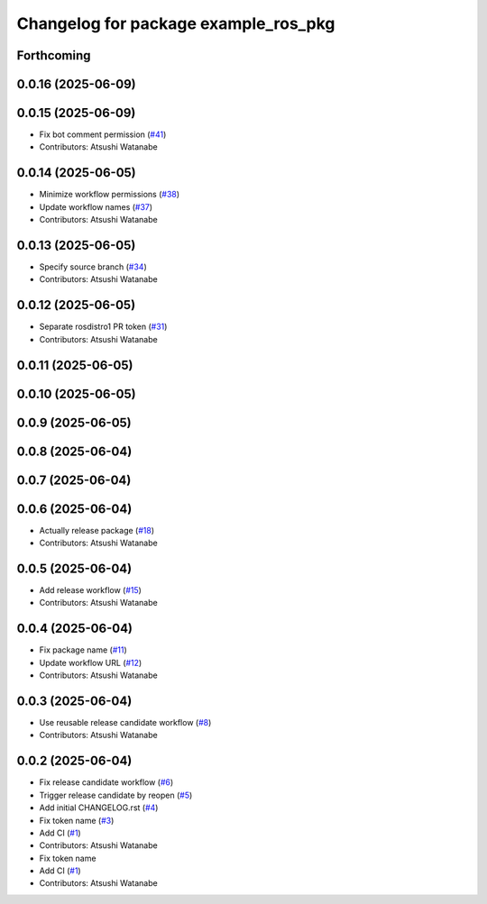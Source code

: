 ^^^^^^^^^^^^^^^^^^^^^^^^^^^^^^^^^^^^^
Changelog for package example_ros_pkg
^^^^^^^^^^^^^^^^^^^^^^^^^^^^^^^^^^^^^

Forthcoming
-----------

0.0.16 (2025-06-09)
-------------------

0.0.15 (2025-06-09)
-------------------
* Fix bot comment permission (`#41 <https://github.com/alpine-ros/sample-ros-pkg/issues/41>`_)
* Contributors: Atsushi Watanabe

0.0.14 (2025-06-05)
-------------------
* Minimize workflow permissions (`#38 <https://github.com/alpine-ros/sample-ros-pkg/issues/38>`_)
* Update workflow names (`#37 <https://github.com/alpine-ros/sample-ros-pkg/issues/37>`_)
* Contributors: Atsushi Watanabe

0.0.13 (2025-06-05)
-------------------
* Specify source branch (`#34 <https://github.com/alpine-ros/sample-ros-pkg/issues/34>`_)
* Contributors: Atsushi Watanabe

0.0.12 (2025-06-05)
-------------------
* Separate rosdistro1 PR token (`#31 <https://github.com/alpine-ros/sample-ros-pkg/issues/31>`_)
* Contributors: Atsushi Watanabe

0.0.11 (2025-06-05)
-------------------

0.0.10 (2025-06-05)
-------------------

0.0.9 (2025-06-05)
------------------

0.0.8 (2025-06-04)
------------------

0.0.7 (2025-06-04)
------------------

0.0.6 (2025-06-04)
------------------
* Actually release package (`#18 <https://github.com/alpine-ros/sample-ros-pkg/issues/18>`_)
* Contributors: Atsushi Watanabe

0.0.5 (2025-06-04)
------------------
* Add release workflow (`#15 <https://github.com/alpine-ros/sample-ros-pkg/issues/15>`_)
* Contributors: Atsushi Watanabe

0.0.4 (2025-06-04)
------------------
* Fix package name (`#11 <https://github.com/alpine-ros/sample-ros-pkg/issues/11>`_)
* Update workflow URL (`#12 <https://github.com/alpine-ros/sample-ros-pkg/issues/12>`_)
* Contributors: Atsushi Watanabe

0.0.3 (2025-06-04)
------------------
* Use reusable release candidate workflow (`#8 <https://github.com/alpine-ros/sample-ros-pkg/issues/8>`_)
* Contributors: Atsushi Watanabe

0.0.2 (2025-06-04)
------------------
* Fix release candidate workflow (`#6 <https://github.com/alpine-ros/sample-ros-pkg/issues/6>`_)
* Trigger release candidate by reopen (`#5 <https://github.com/alpine-ros/sample-ros-pkg/issues/5>`_)
* Add initial CHANGELOG.rst (`#4 <https://github.com/alpine-ros/sample-ros-pkg/issues/4>`_)
* Fix token name (`#3 <https://github.com/alpine-ros/sample-ros-pkg/issues/3>`_)
* Add CI (`#1 <https://github.com/alpine-ros/sample-ros-pkg/issues/1>`_)
* Contributors: Atsushi Watanabe

* Fix token name
* Add CI (`#1 <https://github.com/alpine-ros/sample-ros-pkg/issues/1>`_)
* Contributors: Atsushi Watanabe
